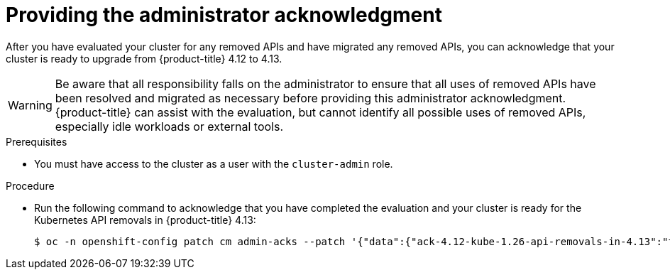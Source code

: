 // Module included in the following assemblies:
//
// * updating/preparing_for_updates/updating-cluster-prepare.adoc

:_content-type: PROCEDURE
[id="update-preparing-ack_{context}"]
= Providing the administrator acknowledgment

After you have evaluated your cluster for any removed APIs and have migrated any removed APIs, you can acknowledge that your cluster is ready to upgrade from {product-title} 4.12 to 4.13.

[WARNING]
====
Be aware that all responsibility falls on the administrator to ensure that all uses of removed APIs have been resolved and migrated as necessary before providing this administrator acknowledgment. {product-title} can assist with the evaluation, but cannot identify all possible uses of removed APIs, especially idle workloads or external tools.
====

.Prerequisites

* You must have access to the cluster as a user with the `cluster-admin` role.

.Procedure

* Run the following command to acknowledge that you have completed the evaluation and your cluster is ready for the Kubernetes API removals in {product-title} 4.13:
+
[source,terminal]
----
$ oc -n openshift-config patch cm admin-acks --patch '{"data":{"ack-4.12-kube-1.26-api-removals-in-4.13":"true"}}' --type=merge
----
